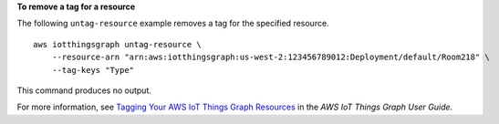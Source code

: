 **To remove a tag for a resource**

The following ``untag-resource`` example removes a tag for the specified resource. ::

    aws iotthingsgraph untag-resource \
        --resource-arn "arn:aws:iotthingsgraph:us-west-2:123456789012:Deployment/default/Room218" \
        --tag-keys "Type"

This command produces no output.

For more information, see `Tagging Your AWS IoT Things Graph Resources <https://docs.aws.amazon.com/thingsgraph/latest/ug/tagging-tg.html>`__ in the *AWS IoT Things Graph User Guide*.
